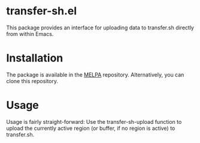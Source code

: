 * transfer-sh.el
  This package provides an interface for uploading data to transfer.sh directly from within Emacs.
  
* Installation
  The package is available in the [[http://www.melpa.org][MELPA]] repository. Alternatively, you can clone this repository.

* Usage
  Usage is fairly straight-forward: Use the transfer-sh-upload function to upload 
  the currently active region (or buffer, if no region is active) to transfer.sh.
